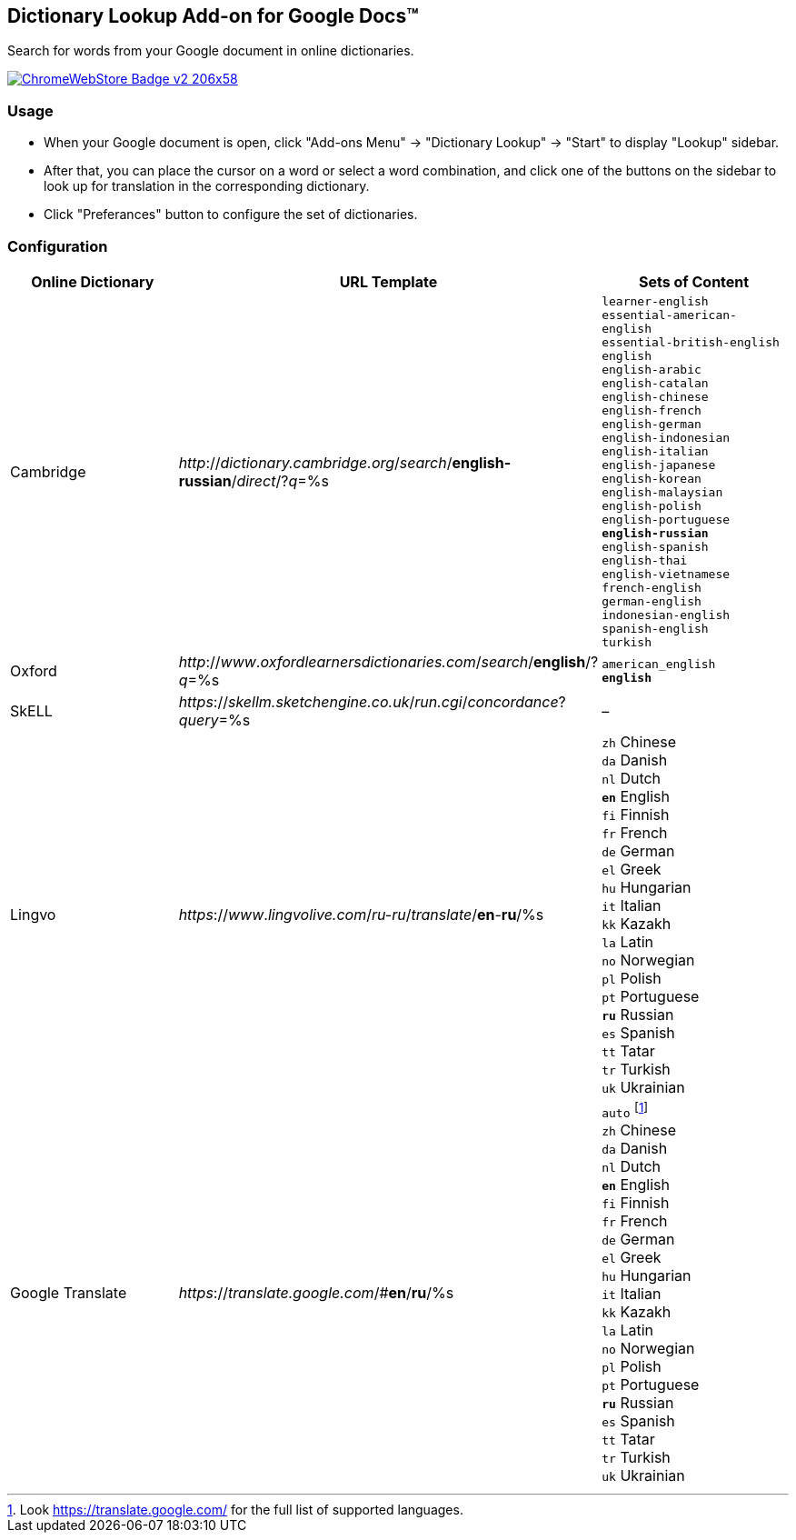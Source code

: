 ## Dictionary Lookup Add-on for Google Docs&trade;
:webstore: https://chrome.google.com/webstore/detail/dictionary-lookup/aobgelnkkhckfakglcnfdolaphfemalm?utm_source=permalink

Search for words from your Google document in online dictionaries.

image::https://developer.chrome.com/webstore/images/ChromeWebStore_Badge_v2_206x58.png[link="{webstore}"]

### Usage

- When your Google document is open, click "Add-ons Menu" → "Dictionary Lookup" → "Start" to display "Lookup" sidebar.
- After that, you can place the cursor on a word or select a word combination, and click one of the buttons on the sidebar to look up for translation in the corresponding dictionary.
- Click "Preferances" button to configure the set of dictionaries.

### Configuration

|===
| Online Dictionary   | URL Template                                                                    | Sets of Content

| Cambridge           | _http_://_dictionary.cambridge.org_/_search_/*english-russian*/_direct_/?_q_=%s | `learner-english` +
                                                                                                          `essential-american-english` +
                                                                                                          `essential-british-english` +
                                                                                                          `english` +
                                                                                                          `english-arabic` +
                                                                                                          `english-catalan` +
                                                                                                          `english-chinese` +
                                                                                                          `english-french` +
                                                                                                          `english-german` +
                                                                                                          `english-indonesian` +
                                                                                                          `english-italian` +
                                                                                                          `english-japanese` +
                                                                                                          `english-korean` +
                                                                                                          `english-malaysian` +
                                                                                                          `english-polish` +
                                                                                                          `english-portuguese` +
                                                                                                          `*english-russian*` +
                                                                                                          `english-spanish` +
                                                                                                          `english-thai` +
                                                                                                          `english-vietnamese` +
                                                                                                          `french-english` +
                                                                                                          `german-english` +
                                                                                                          `indonesian-english` +
                                                                                                          `spanish-english` +
                                                                                                          `turkish`

| Oxford              | _http_://_www_._oxfordlearnersdictionaries.com_/_search_/*english*/?_q_=%s      | `american_english` +
                                                                                                          `*english*`
| SkELL               | _https_://_skellm.sketchengine.co.uk_/_run.cgi_/_concordance_?_query_=%s        | –
| Lingvo              | _https_://_www_._lingvolive.com_/_ru-ru_/_translate_/*en*-*ru*/%s               | `zh` Chinese +
                                                                                                          `da` Danish +
                                                                                                          `nl` Dutch +
                                                                                                          `*en*` English +
                                                                                                          `fi` Finnish +
                                                                                                          `fr` French +
                                                                                                          `de` German +
                                                                                                          `el` Greek +
                                                                                                          `hu` Hungarian +
                                                                                                          `it` Italian +
                                                                                                          `kk` Kazakh +
                                                                                                          `la` Latin +
                                                                                                          `no` Norwegian +
                                                                                                          `pl` Polish +
                                                                                                          `pt` Portuguese +
                                                                                                          `*ru*` Russian +
                                                                                                          `es` Spanish +
                                                                                                          `tt` Tatar +
                                                                                                          `tr` Turkish +
                                                                                                          `uk` Ukrainian
| Google Translate    | _https_://_translate.google.com_/#*en*/*ru*/%s                                  | `auto` footnote:[Look https://translate.google.com/ for the full list of supported languages.] +
                                                                                                          `zh` Chinese +
                                                                                                          `da` Danish +
                                                                                                          `nl` Dutch +
                                                                                                          `*en*` English +
                                                                                                          `fi` Finnish +
                                                                                                          `fr` French +
                                                                                                          `de` German +
                                                                                                          `el` Greek +
                                                                                                          `hu` Hungarian +
                                                                                                          `it` Italian +
                                                                                                          `kk` Kazakh +
                                                                                                          `la` Latin +
                                                                                                          `no` Norwegian +
                                                                                                          `pl` Polish +
                                                                                                          `pt` Portuguese +
                                                                                                          `*ru*` Russian +
                                                                                                          `es` Spanish +
                                                                                                          `tt` Tatar +
                                                                                                          `tr` Turkish +
                                                                                                          `uk` Ukrainian
|===
